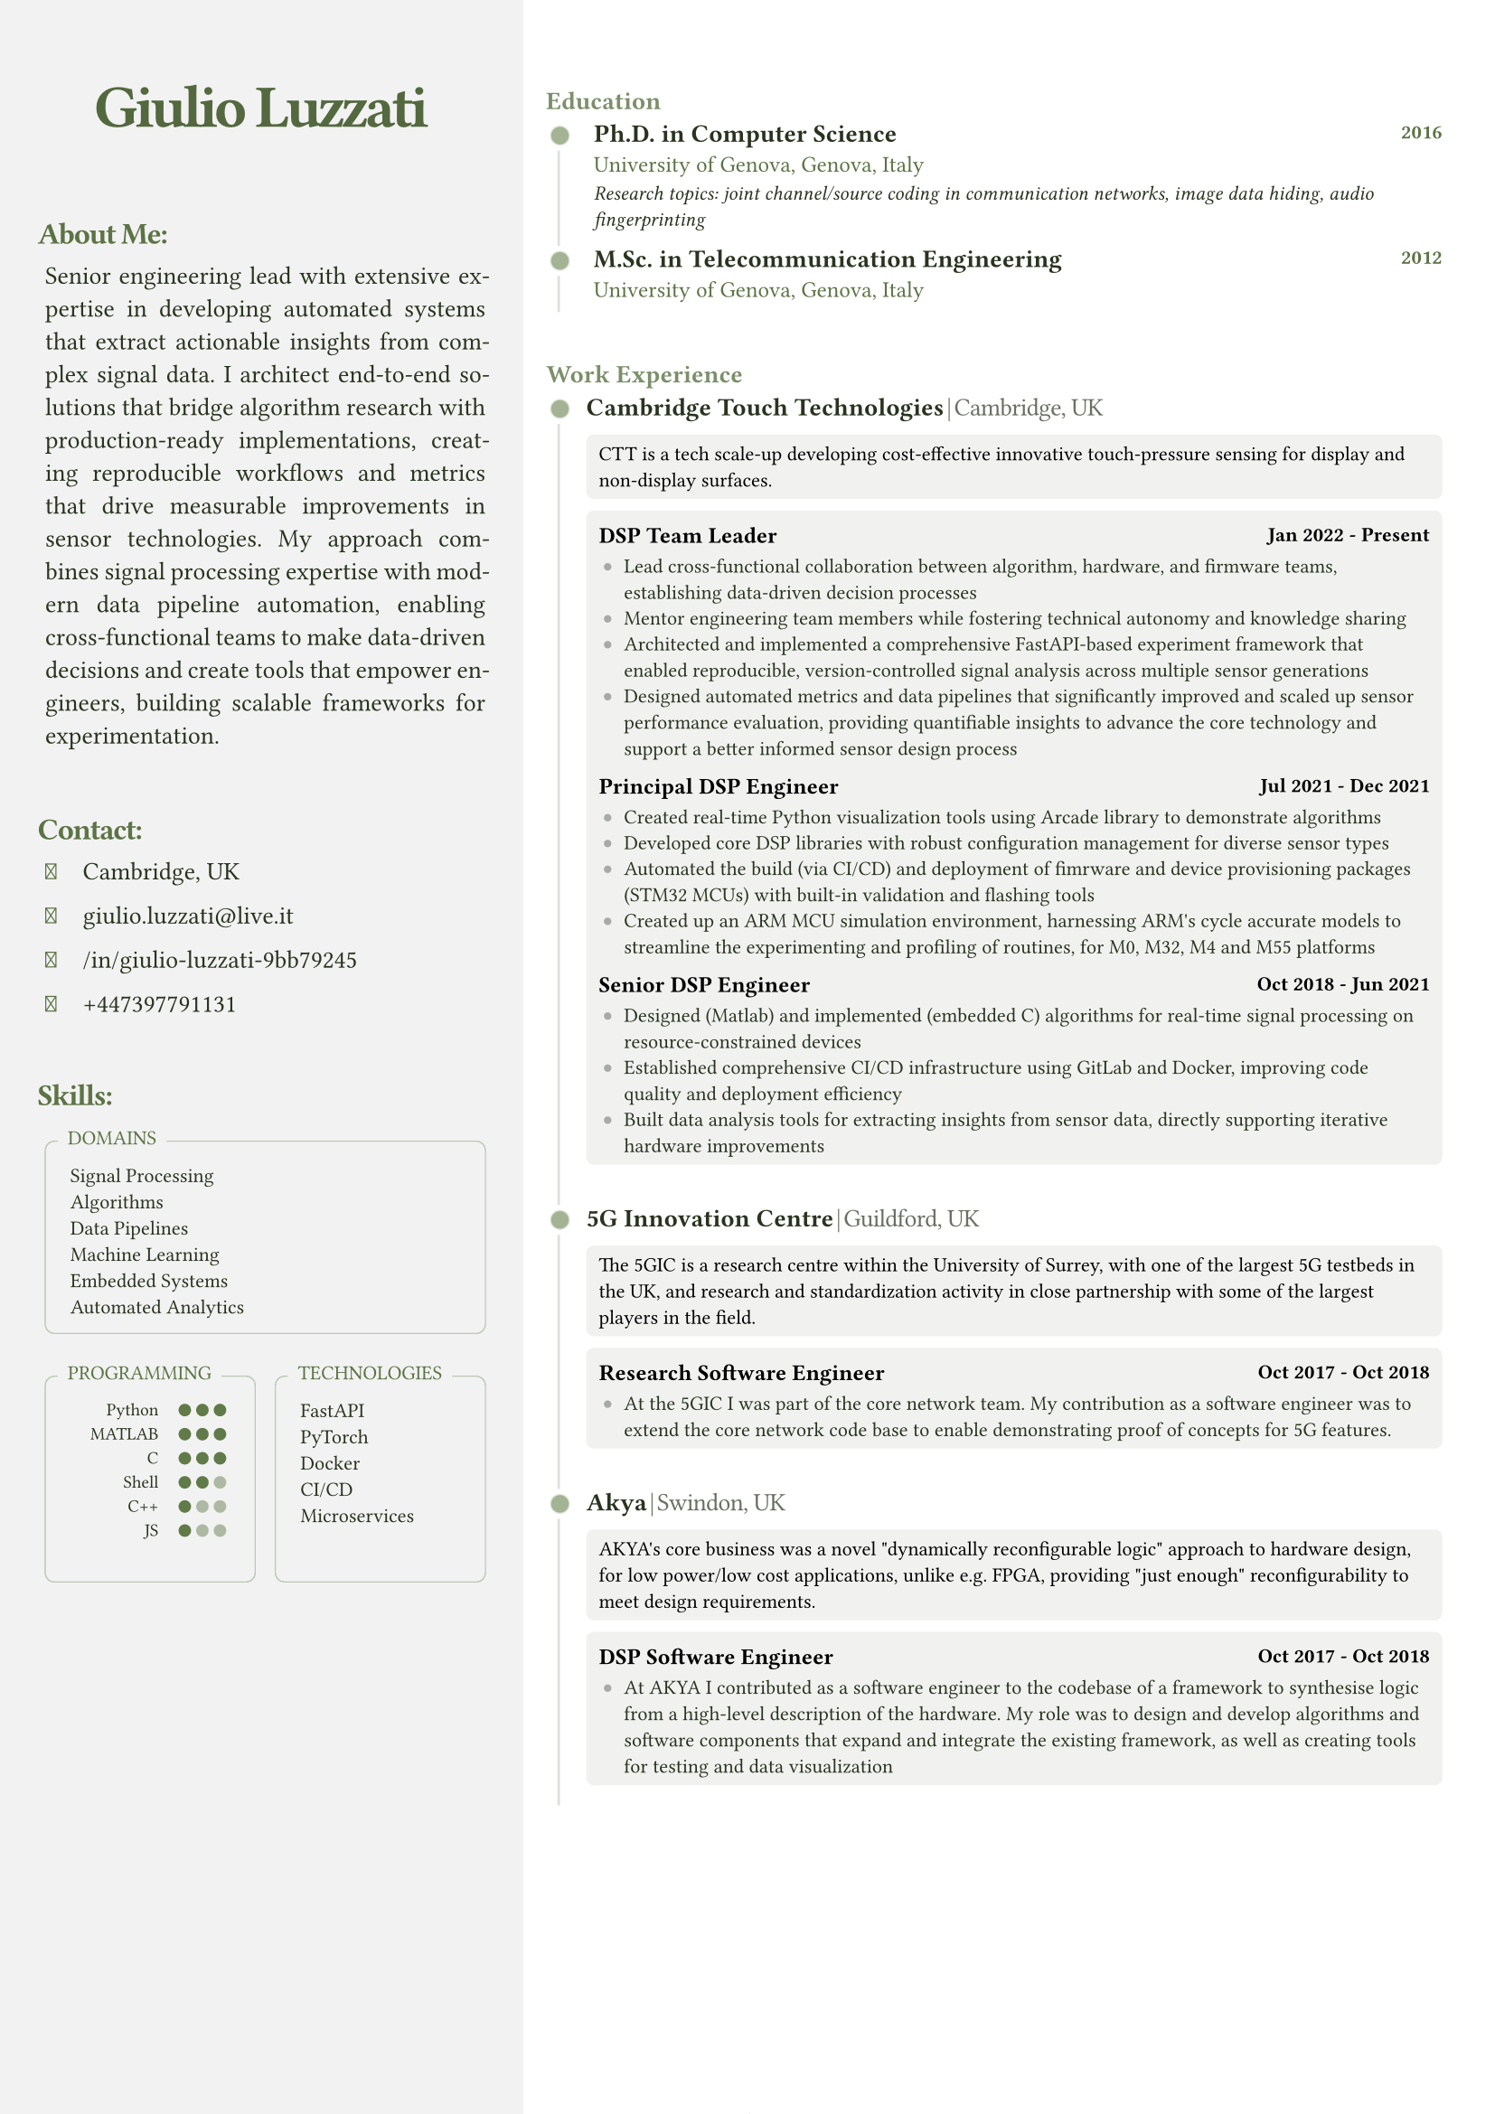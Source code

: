 #let FONT_FAMILY = "Roboto Slab"
#let BASE_FONT_SIZE = 8pt

// Color scheme configuration
#let create_color_scheme(base_color) = {
  (
    primary: base_color.darken(60%),
    secondary: base_color.darken(10%),
    text_primary: rgb("#000000"),
    light: base_color.lighten(90%),
    white: rgb("#ffffff"),
    black: rgb("#000000"),
    sidebar_bg: rgb("#ffffff").darken(5%),
  )
}

// Font Awesome icon mappings
#let FA_ICONS = (
  location: "\u{f3c5}",  // map-marker-alt
  email: "\u{f0e0}",     // envelope
  linkedin: "\u{f08c}",  // linkedin-in
  github: "\u{f09b}",    // github
  phone: "\u{f095}"      // phone
)

// Contact item component
#let contact_item(content, icon: none, colors) = {
  let icon_el = if icon != none {
    [#text(
      font: "Font Awesome 6 Free solid",
      size: 9pt,
      fill: colors.secondary,
      FA_ICONS.at(icon)
    )]
  } else { [] }
  
  box(width: 12pt, height: 6pt, icon_el)
  h(3pt)
  [#text(fill: colors.primary, content)]
  v(-1pt)
}

// Indented text block component
#let indented_block(content, colors) = {
  set par(justify: true)
  grid(
    columns: 2,
    h(3pt),
    text(
      // hyphenate: false,
      colors.primary,
      size: 10pt,
      content
    )
  )
}

// Section title component
#let section_title(heading, colors) = {
  text(
    colors.secondary,
    size: 12pt,
    weight: "bold",
    heading + ":",
    tracking: -0.55pt
  )
  v(-5pt)
}

// Skills box component
#let skills_box(title, content, colors, min_height: auto) = {
  v(5pt)
  block(width: 100%, {
    box(
      width: 100%,
      radius: 4pt,
      height: min_height,
      stroke: (paint: colors.secondary.lighten(60%), thickness: 0.5pt),
      inset: (x: 5pt, y: 8pt),
      v(3pt) + grid(
        columns: 2,
        gutter: 5pt,
        "",
        text(colors.primary, size: 8pt, content)
      )
    )
    
    place(
      top + left,
      dy: -7pt,
      dx: 5pt,
      block(
        fill: colors.sidebar_bg,
        inset: (x: 4pt, y:3pt),
        radius: 2pt,
        text(colors.secondary, size: 8pt, title, weight: "regular")
      )
    )
  })
}

// Programming skills grid component
#let programming_skills_grid(skills, base_color, colors) = {
  grid(
    columns: (auto, 1fr),
    gutter: 8pt,
    {
      for lang in skills {
        grid(
          columns: (2fr, 1fr), 
          align: (right, left),
          gutter: 8pt,
          text(size: 7pt, lang.name),
          box(width: 100%, {
            let total-dots = 3
            grid(
              columns: (7pt,) * total-dots,
              ..range(total-dots).map(i => {
                let is-filled = i < lang.level
                circle(
                  radius: 2.5pt,
                  fill: if is-filled { base_color.darken(5%) } else { colors.secondary.lighten(50%) }
                )
              })
            )
          })
        )
        v(-5pt)
      }
      v(3pt)
    }
  )
}

// Timeline dot component
#let timeline_dot(base_color) = {
  block(
    inset: (right: 4pt), 
    place(
      dy: 0.5pt,
      box({
        place(
          dx: -2.5pt,
          dy: -2.5pt,
          circle(radius: 6pt, fill: rgb("#ffffff"))
        )
        place(
          dx: -0.5pt,
          dy: -0.5pt,
          circle(radius: 4pt, fill: base_color.lighten(80%))
        )
        place(
          circle(radius: 3.5pt, fill: base_color.lighten(40%))
        )
      })
    )
  )
}

// Timeline section component
#let timeline_section(title, elements, colors) = {
  v(25pt)
  block(
    width: 100%,
    stroke: (left: colors.primary.lighten(85%)),
    radius: (top-left: 5pt),
    inset: (top: 0pt, left: -3pt, right: 10pt),
    {
      place(
        top,
        dx: -2pt,
        dy: -13pt,
        block(
          radius: 5pt,
          text(colors.secondary.lighten(20%), size: 10pt, title, weight: "semibold")
        )
      )
      grid(columns: 2, gutter: 10pt, ..elements)
    }
  )
  v(0pt)
}

// Experience element component
#let experience_element(exp, colors) = {
  text(colors.primary, size: 10pt, weight: "semibold", exp.company)
  h(1pt)
  text(colors.primary.lighten(30%), weight: "extralight", size: 10pt, "|"+h(1pt)+exp.location, tracking: -0.25pt)
  v(-2pt)
  
  block(
    inset: 5pt,
    radius: 3pt,
    width: 100%,
    fill: colors.light.desaturate(50%),
    text(colors.black, size: 8pt, exp.description)
  )
  v(-5pt)
  
  block(
    inset: 5pt,
    radius: 3pt,
    fill: colors.light.desaturate(50%),
    {
      v(2pt)
      for role in exp.roles {
        grid(
          columns: (1fr, auto),
          text(colors.black, size: 9pt, weight: "semibold", role.title),
          text(colors.black, size: 8pt, role.period, weight: "semibold")
        )
        v(-3pt)
        
        if "achievements" in role {
          block(
            inset: (left: 2pt),
            grid(
              columns: 2,
              column-gutter: 8pt,
              row-gutter: 5pt,
              ..role.achievements.map(achievement => {
                (
                  place(
                    top+left,
                    dy: 1.5pt,
                    box(width: 3pt, height: 3pt, fill: colors.light.darken(30%), radius: 2pt)
                  ),
                  text(colors.primary, achievement)
                )
              }).flatten()
            )
          )
        }
      }
    }
  )
  v(8pt)
}

// Main CV function
#let cv(
  name: "",
  title: "",
  location: "",
  email: "",
  linkedin: "",
  github: "",
  phone: "",
  summary: "",
  skills: (:),
  experience: (),
  education: (),
  certifications: (),
  techincal_ventures: (),
) = {
  // Document setup
  set document(author: name, title: name + " - CV")
  set page(
    margin: (left: 0mm, right: 0mm, top: 0mm, bottom: 0mm),
    numbering: "1 / 1",
  )
  set text(font: FONT_FAMILY, size: BASE_FONT_SIZE)

  // Color scheme
  let base_color = rgb("#66804d")
  let colors = create_color_scheme(base_color)

  // Layout
  grid(
    columns: (35%, 65%),
    gutter: 5mm,
    {
      // Sidebar content
      block(
        fill: colors.sidebar_bg,
        inset: (top:10pt, left:15pt, right: 15pt),
        width: 100%,
        height: 100%,
        {
          // Header
          v(25pt)
          align(
            center,
            text(colors.secondary.darken(10%), size: 24pt, tracking: -1.5pt, weight: "semibold", name)
          )
          v(10pt)

          // About section
          section_title("About Me", colors)
          indented_block(summary, colors)
          v(16pt)

          // Contact section
          section_title("Contact", colors)
          indented_block({
            contact_item(location, icon: "location", colors)
            contact_item(email, icon: "email", colors)
            contact_item(linkedin, icon: "linkedin", colors)
            contact_item(phone, icon: "phone", colors)
          }, colors)
          v(16pt)

          // Skills section
          section_title("Skills", colors)
          indented_block({
            skills_box("DOMAINS", skills.domains.join("\n"), colors)
            grid(
              columns: 2,
              gutter: 8pt,
              skills_box(
                "PROGRAMMING",
                programming_skills_grid(skills.programming, base_color, colors),
                colors,
                min_height: 82pt
              ),
              skills_box(
                "TECHNOLOGIES",
                skills.technologies.join("\n"),
                colors,
                min_height: 82pt
              )
            )
          }, colors)
        }
      )
    },
    {
      // Main content
      block(
        inset: (right: 25pt),
        breakable: true,
        {
          // Education section
          let edu_elements = education.map(edu => {
            (
              timeline_dot(base_color),
              block(
                inset: (left: 3pt),
                grid(
                  row-gutter: 6pt,
                  grid(
                    columns: (1fr, auto),
                    text(colors.primary, size: 10pt, weight: "semibold", edu.degree),
                    text(colors.secondary, size: 8pt, edu.year, weight: "semibold")
                  ),
                  text(colors.secondary, size: 9pt, edu.institution + ", " + edu.location),
                  if "details" in edu {
                    text(colors.primary, size: 8pt, style: "italic", edu.details)
                  }
                )
              )
            )
          }).flatten()
          
          v(25pt)
          timeline_section("Education", edu_elements, colors)

          // Work Experience section
          let exp_elements = experience.map(exp => {
            (timeline_dot(base_color), experience_element(exp, colors))
          }).flatten()
          
          timeline_section("Work Experience", exp_elements, colors)
          
          // Technical ventures section
          // if techincal_ventures.len() > 0 {
          //   let venture_elements = techincal_ventures.map(venture => {
          //     (timeline_dot(base_color), experience_element(venture, colors))
          //   }).flatten()
            
          //   timeline_section("Technical Ventures", venture_elements, colors)
          // }
        }
      )
    }
  )
}

// Use the template with your data
#cv(
name: "Giulio Luzzati",
  title: "Ph.D.",
  location: "Cambridge, UK",
  email: "giulio.luzzati@live.it",
  linkedin: "/in/giulio-luzzati-9bb79245",
  github: "giulioluzzati",
  phone: "+447397791131", 
  summary: "Senior engineering lead with extensive expertise in developing automated systems that extract actionable insights from complex signal data. I architect end-to-end solutions that bridge algorithm research with production-ready implementations, creating reproducible workflows and metrics that drive measurable improvements in sensor technologies. My approach combines signal processing expertise with modern data pipeline automation, enabling cross-functional teams to make data-driven decisions and create tools that empower engineers, building scalable frameworks for experimentation.",
  skills: (
    programming: (
      (name: "Python", level: 3),
      (name: "MATLAB", level: 3),
      (name: "C", level: 3),
      (name: "Shell", level: 2),
      (name: "C++", level: 1),
      (name: "JS", level: 1),
    ),
    technologies: ("FastAPI", "PyTorch", "Docker", "CI/CD", "Microservices"),
    domains: ("Signal Processing", "Algorithms", "Data Pipelines", "Machine Learning", "Embedded Systems", "Automated Analytics"),
  ),
  experience: (
    (
      company: "Cambridge Touch Technologies",
      location: "Cambridge, UK",
      description: "CTT is a tech scale-up developing cost-effective innovative touch-pressure sensing for display and non-display surfaces.",
      roles: (
        (
          title: "DSP Team Leader",
          period: "Jan 2022 - Present",
          achievements: (
            "Lead cross-functional collaboration between algorithm, hardware, and firmware teams, establishing data-driven decision processes",
            "Mentor engineering team members while fostering technical autonomy and knowledge sharing",
            "Architected and implemented a comprehensive FastAPI-based experiment framework that enabled reproducible, version-controlled signal analysis across multiple sensor generations",
            "Designed automated metrics and data pipelines that significantly improved and scaled up sensor performance evaluation, providing quantifiable insights to advance the core technology and support a better informed sensor design process",

          ),
        ),
        (
          title: "Principal DSP Engineer",
          period: "Jul 2021 - Dec 2021",
          achievements: (
            "Created real-time Python visualization tools using Arcade library to demonstrate algorithms",
            "Developed core DSP libraries with robust configuration management for diverse sensor types",
            "Automated the build (via CI/CD) and deployment of fimrware and device provisioning packages (STM32 MCUs) with built-in validation and flashing tools",
            "Created up an ARM MCU simulation environment, harnessing ARM's cycle accurate models to streamline the experimenting and profiling of routines, for M0, M32, M4 and M55 platforms"
          ),
        ),
        (
          title: "Senior DSP Engineer",
          period: "Oct 2018 - Jun 2021",
          achievements: (
            "Designed (Matlab) and implemented (embedded C) algorithms for real-time signal processing on resource-constrained devices",
            "Established comprehensive CI/CD infrastructure using GitLab and Docker, improving code quality and deployment efficiency",
            "Built data analysis tools for extracting insights from sensor data, directly supporting iterative hardware improvements",
          ),
        ),
      ),
    ),
    (
company: "5G Innovation Centre",
      location: "Guildford, UK",
      description: "The 5GIC is a research centre within the University of Surrey, with one of the largest 5G testbeds in the UK, and research and standardization activity in close partnership with some of the largest players in the field.",
      roles: (
        (
          title: "Research Software Engineer",
          period: "Oct 2017 - Oct 2018",
          achievements: (
            "At the 5GIC I was part of the core network team. My contribution as a software engineer was to extend the core network code base to enable demonstrating proof of concepts for 5G features.",
          )
        ),
      ),
    ),
    ( 
      company: "Akya",
      location: "Swindon, UK",
      description: "AKYA's core business was a novel \"dynamically reconfigurable logic\" approach to hardware design, for low power/low cost applications, unlike e.g. FPGA, providing \"just enough\" reconfigurability to meet design requirements.",
      roles: (
        (
          title: "DSP Software Engineer",
          period: "Oct 2017 - Oct 2018",
          achievements: (
            "At AKYA I contributed as a software engineer to the codebase of a framework to synthesise logic from a high-level description of the hardware. My role was to design and develop algorithms and software components that expand and integrate the existing framework, as well as creating tools for testing and data visualization",
          )
        ),
      ),),
  ),
  education: (
    (
      degree: "Ph.D. in Computer Science",
      institution: "University of Genova",
      location: "Genova, Italy",
      year: "2016",
      details: "Research topics: joint channel/source coding in communication networks, image data hiding, audio fingerprinting",
    ),
    (
      degree: "M.Sc. in Telecommunication Engineering",
      institution: "University of Genova",
      location: "Genova, Italy",
      year: "2012",
    ),
  ),
  certifications: (
    (
      title: "Italian State Board Examination for Professional Engineering License",
      year: "2012",
    ),
  ),
  techincal_ventures: (
    (
      company: "DesignPilot.cc",
      location: "",
      description: "DesignPilot is an AI-powered tool that streamlines product design validation using LLMs, helping teams efficiently evaluate and refine product concepts.\nSupporting business strategy with technical insights in exchange for equity",
      roles: (
        (
          title: "Founding Engineer",
          period: "Oct 2024 - Present",
          achievements: (
            "Architected and implemented a production-ready FastAPI backend from proof-of-concept code, creating a scalable platform for AI-powered design validation",
            "Designed comprehensive API system with Supabase integration, incorporating user authentication and Stripe payment processing",
            "Applied machine learning expertise to enhance product validation workflows using large language models",
          ),
        ),
      )
    ),
  ),
)